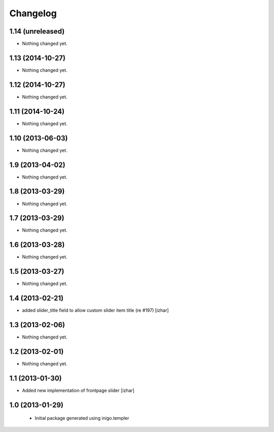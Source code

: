 Changelog
=========

1.14 (unreleased)
-----------------

- Nothing changed yet.


1.13 (2014-10-27)
-----------------

- Nothing changed yet.


1.12 (2014-10-27)
-----------------

- Nothing changed yet.


1.11 (2014-10-24)
-----------------

- Nothing changed yet.


1.10 (2013-06-03)
-----------------

- Nothing changed yet.


1.9 (2013-04-02)
----------------

- Nothing changed yet.


1.8 (2013-03-29)
----------------

- Nothing changed yet.


1.7 (2013-03-29)
----------------

- Nothing changed yet.


1.6 (2013-03-28)
----------------

- Nothing changed yet.


1.5 (2013-03-27)
----------------

- Nothing changed yet.


1.4 (2013-02-21)
----------------

- added slider_title field to allow custom slider item title (re #197) [izhar]


1.3 (2013-02-06)
----------------

- Nothing changed yet.


1.2 (2013-02-01)
----------------

- Nothing changed yet.


1.1 (2013-01-30)
----------------

- Added new implementation of frontpage slider [izhar]


1.0 (2013-01-29)
----------------

 - Initial package generated using inigo.templer
